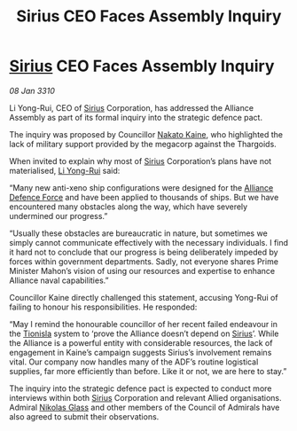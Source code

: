 :PROPERTIES:
:ID:       edcee85e-14be-4f00-9829-53e6ef388a3b
:END:
#+title: Sirius CEO Faces Assembly Inquiry
#+filetags: :Alliance:Thargoid:galnet:

* [[id:83f24d98-a30b-4917-8352-a2d0b4f8ee65][Sirius]] CEO Faces Assembly Inquiry

/08 Jan 3310/

Li Yong-Rui, CEO of [[id:83f24d98-a30b-4917-8352-a2d0b4f8ee65][Sirius]] Corporation, has addressed the Alliance Assembly as part of its formal inquiry into the strategic defence pact. 

The inquiry was proposed by Councillor [[id:0d664f07-640e-4397-be23-6b52d2c2d4d6][Nakato Kaine]], who highlighted the lack of military support provided by the megacorp against the Thargoids. 

When invited to explain why most of [[id:83f24d98-a30b-4917-8352-a2d0b4f8ee65][Sirius]] Corporation’s plans have not materialised, [[id:f0655b3a-aca9-488f-bdb3-c481a42db384][Li Yong-Rui]] said: 

“Many new anti-xeno ship configurations were designed for the [[id:17d9294e-7759-4cf4-9a67-5f12b5704f51][Alliance Defence Force]] and have been applied to thousands of ships. But we have encountered many obstacles along the way, which have severely undermined our progress.” 

“Usually these obstacles are bureaucratic in nature, but sometimes we simply cannot communicate effectively with the necessary individuals. I find it hard not to conclude that our progress is being deliberately impeded by forces within government departments. Sadly, not everyone shares Prime Minister Mahon’s vision of using our resources and expertise to enhance Alliance naval capabilities.” 

Councillor Kaine directly challenged this statement, accusing Yong-Rui of failing to honour his responsibilities. He responded: 

“May I remind the honourable councillor of her recent failed endeavour in the [[id:0b991a8e-234a-4888-8c0a-b3c64498f217][Tionisla]] system to ‘prove the Alliance doesn’t depend on [[id:83f24d98-a30b-4917-8352-a2d0b4f8ee65][Sirius]]’. While the Alliance is a powerful entity with considerable resources, the lack of engagement in Kaine’s campaign suggests Sirius’s involvement remains vital. Our company now handles many of the ADF’s routine logistical supplies, far more efficiently than before. Like it or not, we are here to stay.” 

The inquiry into the strategic defence pact is expected to conduct more interviews within both [[id:83f24d98-a30b-4917-8352-a2d0b4f8ee65][Sirius]] Corporation and relevant Allied organisations. Admiral [[id:2e8a3cd7-5f4e-47dc-ba7f-eb732bf8c7fa][Nikolas Glass]] and other members of the Council of Admirals have also agreed to submit their observations.
